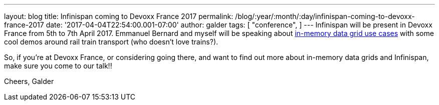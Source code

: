 ---
layout: blog
title: Infinispan coming to Devoxx France 2017
permalink: /blog/:year/:month/:day/infinispan-coming-to-devoxx-france-2017
date: '2017-04-04T22:54:00.001-07:00'
author: galder
tags: [ "conference",
]
---
Infinispan will be present in Devoxx France from 5th to 7th April 2017.
Emmanuel Bernard and myself will be speaking about
http://cfp.devoxx.fr/2017/talk/UKK-0693/Architecture_par_la_pratique:_patterns_d%E2%80%99utilisation_de_systemes_in-memory_-_WD-40_entre_vos_donnees_et_vos_applis[in-memory
data grid use cases] with some cool demos around rail train transport
(who doesn't love trains?).

So, if you're at Devoxx France, or considering going there, and want to
find out more about in-memory data grids and Infinispan, make sure you
come to our talk!!

Cheers,
Galder
